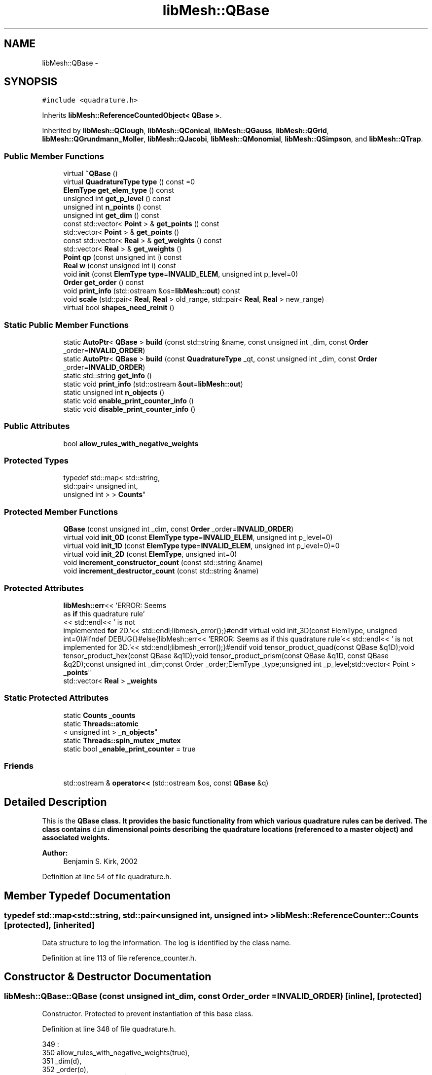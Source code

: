 .TH "libMesh::QBase" 3 "Tue May 6 2014" "libMesh" \" -*- nroff -*-
.ad l
.nh
.SH NAME
libMesh::QBase \- 
.SH SYNOPSIS
.br
.PP
.PP
\fC#include <quadrature\&.h>\fP
.PP
Inherits \fBlibMesh::ReferenceCountedObject< QBase >\fP\&.
.PP
Inherited by \fBlibMesh::QClough\fP, \fBlibMesh::QConical\fP, \fBlibMesh::QGauss\fP, \fBlibMesh::QGrid\fP, \fBlibMesh::QGrundmann_Moller\fP, \fBlibMesh::QJacobi\fP, \fBlibMesh::QMonomial\fP, \fBlibMesh::QSimpson\fP, and \fBlibMesh::QTrap\fP\&.
.SS "Public Member Functions"

.in +1c
.ti -1c
.RI "virtual \fB~QBase\fP ()"
.br
.ti -1c
.RI "virtual \fBQuadratureType\fP \fBtype\fP () const =0"
.br
.ti -1c
.RI "\fBElemType\fP \fBget_elem_type\fP () const "
.br
.ti -1c
.RI "unsigned int \fBget_p_level\fP () const "
.br
.ti -1c
.RI "unsigned int \fBn_points\fP () const "
.br
.ti -1c
.RI "unsigned int \fBget_dim\fP () const "
.br
.ti -1c
.RI "const std::vector< \fBPoint\fP > & \fBget_points\fP () const "
.br
.ti -1c
.RI "std::vector< \fBPoint\fP > & \fBget_points\fP ()"
.br
.ti -1c
.RI "const std::vector< \fBReal\fP > & \fBget_weights\fP () const "
.br
.ti -1c
.RI "std::vector< \fBReal\fP > & \fBget_weights\fP ()"
.br
.ti -1c
.RI "\fBPoint\fP \fBqp\fP (const unsigned int i) const "
.br
.ti -1c
.RI "\fBReal\fP \fBw\fP (const unsigned int i) const "
.br
.ti -1c
.RI "void \fBinit\fP (const \fBElemType\fP \fBtype\fP=\fBINVALID_ELEM\fP, unsigned int p_level=0)"
.br
.ti -1c
.RI "\fBOrder\fP \fBget_order\fP () const "
.br
.ti -1c
.RI "void \fBprint_info\fP (std::ostream &os=\fBlibMesh::out\fP) const "
.br
.ti -1c
.RI "void \fBscale\fP (std::pair< \fBReal\fP, \fBReal\fP > old_range, std::pair< \fBReal\fP, \fBReal\fP > new_range)"
.br
.ti -1c
.RI "virtual bool \fBshapes_need_reinit\fP ()"
.br
.in -1c
.SS "Static Public Member Functions"

.in +1c
.ti -1c
.RI "static \fBAutoPtr\fP< \fBQBase\fP > \fBbuild\fP (const std::string &name, const unsigned int _dim, const \fBOrder\fP _order=\fBINVALID_ORDER\fP)"
.br
.ti -1c
.RI "static \fBAutoPtr\fP< \fBQBase\fP > \fBbuild\fP (const \fBQuadratureType\fP _qt, const unsigned int _dim, const \fBOrder\fP _order=\fBINVALID_ORDER\fP)"
.br
.ti -1c
.RI "static std::string \fBget_info\fP ()"
.br
.ti -1c
.RI "static void \fBprint_info\fP (std::ostream &\fBout\fP=\fBlibMesh::out\fP)"
.br
.ti -1c
.RI "static unsigned int \fBn_objects\fP ()"
.br
.ti -1c
.RI "static void \fBenable_print_counter_info\fP ()"
.br
.ti -1c
.RI "static void \fBdisable_print_counter_info\fP ()"
.br
.in -1c
.SS "Public Attributes"

.in +1c
.ti -1c
.RI "bool \fBallow_rules_with_negative_weights\fP"
.br
.in -1c
.SS "Protected Types"

.in +1c
.ti -1c
.RI "typedef std::map< std::string, 
.br
std::pair< unsigned int, 
.br
unsigned int > > \fBCounts\fP"
.br
.in -1c
.SS "Protected Member Functions"

.in +1c
.ti -1c
.RI "\fBQBase\fP (const unsigned int _dim, const \fBOrder\fP _order=\fBINVALID_ORDER\fP)"
.br
.ti -1c
.RI "virtual void \fBinit_0D\fP (const \fBElemType\fP \fBtype\fP=\fBINVALID_ELEM\fP, unsigned int p_level=0)"
.br
.ti -1c
.RI "virtual void \fBinit_1D\fP (const \fBElemType\fP \fBtype\fP=\fBINVALID_ELEM\fP, unsigned int p_level=0)=0"
.br
.ti -1c
.RI "virtual void \fBinit_2D\fP (const \fBElemType\fP, unsigned int=0)"
.br
.ti -1c
.RI "void \fBincrement_constructor_count\fP (const std::string &name)"
.br
.ti -1c
.RI "void \fBincrement_destructor_count\fP (const std::string &name)"
.br
.in -1c
.SS "Protected Attributes"

.in +1c
.ti -1c
.RI "\fBlibMesh::err\fP<< 'ERROR: Seems 
.br
as \fBif\fP this quadrature rule'
.br
<< std::endl<< ' is not 
.br
implemented \fBfor\fP 2D\&.'<< std::endl;libmesh_error();}#endif virtual void init_3D(const ElemType, unsigned int=0)#ifndef DEBUG{}#else{libMesh::err<< 'ERROR: Seems as if this quadrature rule'<< std::endl<< ' is not implemented for 3D\&.'<< std::endl;libmesh_error();}#endif void tensor_product_quad(const QBase &q1D);void tensor_product_hex(const QBase &q1D);void tensor_product_prism(const QBase &q1D, const QBase &q2D);const unsigned int _dim;const Order _order;ElemType _type;unsigned int _p_level;std::vector< Point > \fB_points\fP"
.br
.ti -1c
.RI "std::vector< \fBReal\fP > \fB_weights\fP"
.br
.in -1c
.SS "Static Protected Attributes"

.in +1c
.ti -1c
.RI "static \fBCounts\fP \fB_counts\fP"
.br
.ti -1c
.RI "static \fBThreads::atomic\fP
.br
< unsigned int > \fB_n_objects\fP"
.br
.ti -1c
.RI "static \fBThreads::spin_mutex\fP \fB_mutex\fP"
.br
.ti -1c
.RI "static bool \fB_enable_print_counter\fP = true"
.br
.in -1c
.SS "Friends"

.in +1c
.ti -1c
.RI "std::ostream & \fBoperator<<\fP (std::ostream &os, const \fBQBase\fP &q)"
.br
.in -1c
.SH "Detailed Description"
.PP 
This is the \fC\fBQBase\fP\fP class\&. It provides the basic functionality from which various quadrature rules can be derived\&. The class contains \fCdim\fP dimensional points describing the quadrature locations (referenced to a master object) and associated weights\&.
.PP
\fBAuthor:\fP
.RS 4
Benjamin S\&. Kirk, 2002 
.RE
.PP

.PP
Definition at line 54 of file quadrature\&.h\&.
.SH "Member Typedef Documentation"
.PP 
.SS "typedef std::map<std::string, std::pair<unsigned int, unsigned int> > \fBlibMesh::ReferenceCounter::Counts\fP\fC [protected]\fP, \fC [inherited]\fP"
Data structure to log the information\&. The log is identified by the class name\&. 
.PP
Definition at line 113 of file reference_counter\&.h\&.
.SH "Constructor & Destructor Documentation"
.PP 
.SS "libMesh::QBase::QBase (const unsigned int_dim, const \fBOrder\fP_order = \fC\fBINVALID_ORDER\fP\fP)\fC [inline]\fP, \fC [protected]\fP"
Constructor\&. Protected to prevent instantiation of this base class\&. 
.PP
Definition at line 348 of file quadrature\&.h\&.
.PP
.nf
349                             :
350   allow_rules_with_negative_weights(true),
351   _dim(d),
352   _order(o),
353   _type(INVALID_ELEM),
354   _p_level(0)
355 {
356 }
.fi
.SS "virtual libMesh::QBase::~QBase ()\fC [inline]\fP, \fC [virtual]\fP"
Destructor\&. 
.PP
Definition at line 70 of file quadrature\&.h\&.
.PP
.nf
70 {}
.fi
.SH "Member Function Documentation"
.PP 
.SS "\fBAutoPtr\fP< \fBQBase\fP > libMesh::QBase::build (const std::string &name, const unsigned int_dim, const \fBOrder\fP_order = \fC\fBINVALID_ORDER\fP\fP)\fC [static]\fP"
Builds a specific quadrature rule, identified through the \fCname\fP string\&. An \fCAutoPtr<QBase>\fP is returned to prevent a memory leak\&. This way the user need not remember to delete the object\&. Enables run-time decision of the quadrature rule\&. The input parameter \fCname\fP must be mappable through the \fC\fBUtility::string_to_enum<>()\fP\fP function\&. 
.PP
Definition at line 40 of file quadrature_build\&.C\&.
.PP
Referenced by libMesh::InfFE< friend_Dim, friend_T_radial, friend_T_map >::attach_quadrature_rule()\&.
.PP
.nf
43 {
44   return QBase::build (Utility::string_to_enum<QuadratureType> (type),
45                        _dim,
46                        _order);
47 }
.fi
.SS "\fBAutoPtr\fP< \fBQBase\fP > libMesh::QBase::build (const \fBQuadratureType\fP_qt, const unsigned int_dim, const \fBOrder\fP_order = \fC\fBINVALID_ORDER\fP\fP)\fC [static]\fP"
Builds a specific quadrature rule, identified through the \fCQuadratureType\fP\&. An \fCAutoPtr<QBase>\fP is returned to prevent a memory leak\&. This way the user need not remember to delete the object\&. Enables run-time decision of the quadrature rule\&. 
.PP
Definition at line 51 of file quadrature_build\&.C\&.
.PP
References libMesh::err, libMesh::FIRST, libMesh::FORTYTHIRD, libMesh::out, libMesh::QCLOUGH, libMesh::QGAUSS, libMesh::QGRID, libMesh::QGRUNDMANN_MOLLER, libMesh::QJACOBI_1_0, libMesh::QJACOBI_2_0, libMesh::QMONOMIAL, libMesh::QSIMPSON, libMesh::QTRAP, libMesh::THIRD, and libMesh::TWENTYTHIRD\&.
.PP
.nf
54 {
55   switch (_qt)
56     {
57 
58     case QCLOUGH:
59       {
60 #ifdef DEBUG
61         if (_order > TWENTYTHIRD)
62           {
63             libMesh::out << "WARNING: Clough quadrature implemented" << std::endl
64                          << " up to TWENTYTHIRD order\&." << std::endl;
65           }
66 #endif
67 
68         AutoPtr<QBase> ap(new QClough(_dim, _order));
69         return ap;
70       }
71 
72     case QGAUSS:
73       {
74 
75 #ifdef DEBUG
76         if (_order > FORTYTHIRD)
77           {
78             libMesh::out << "WARNING: Gauss quadrature implemented" << std::endl
79                          << " up to FORTYTHIRD order\&." << std::endl;
80           }
81 #endif
82 
83         AutoPtr<QBase> ap(new QGauss(_dim, _order));
84         return ap;
85       }
86 
87     case QJACOBI_1_0:
88       {
89 
90 #ifdef DEBUG
91         if (_order > TWENTYTHIRD)
92           {
93             libMesh::out << "WARNING: Jacobi(1,0) quadrature implemented" << std::endl
94                          << " up to TWENTYTHIRD order\&." << std::endl;
95           }
96 
97         if (_dim > 1)
98           {
99             libMesh::out << "WARNING: Jacobi(1,0) quadrature implemented" << std::endl
100                          << " in 1D only\&." << std::endl;
101           }
102 #endif
103 
104         AutoPtr<QBase> ap(new QJacobi(_dim, _order, 1, 0));
105         return ap;
106       }
107 
108     case QJACOBI_2_0:
109       {
110 
111 #ifdef DEBUG
112         if (_order > TWENTYTHIRD)
113           {
114             libMesh::out << "WARNING: Jacobi(2,0) quadrature implemented" << std::endl
115                          << " up to TWENTYTHIRD order\&." << std::endl;
116           }
117 
118         if (_dim > 1)
119           {
120             libMesh::out << "WARNING: Jacobi(2,0) quadrature implemented" << std::endl
121                          << " in 1D only\&." << std::endl;
122           }
123 #endif
124 
125         AutoPtr<QBase> ap(new QJacobi(_dim, _order, 2, 0));
126         return ap;
127       }
128 
129     case QSIMPSON:
130       {
131 
132 #ifdef DEBUG
133         if (_order > THIRD)
134           {
135             libMesh::out << "WARNING: Simpson rule provides only" << std::endl
136                          << " THIRD order!" << std::endl;
137           }
138 #endif
139 
140         AutoPtr<QBase> ap(new QSimpson(_dim));
141         return ap;
142       }
143 
144     case QTRAP:
145       {
146 
147 #ifdef DEBUG
148         if (_order > FIRST)
149           {
150             libMesh::out << "WARNING: Trapezoidal rule provides only" << std::endl
151                          << " FIRST order!" << std::endl;
152           }
153 #endif
154 
155         AutoPtr<QBase> ap(new QTrap(_dim));
156         return ap;
157       }
158 
159     case QGRID:
160       {
161         AutoPtr<QBase> ap(new QGrid(_dim, _order));
162         return ap;
163       }
164 
165     case QGRUNDMANN_MOLLER:
166       {
167         AutoPtr<QBase> ap(new QGrundmann_Moller(_dim, _order));
168         return ap;
169       }
170 
171     case QMONOMIAL:
172       {
173         AutoPtr<QBase> ap(new QMonomial(_dim, _order));
174         return ap;
175       }
176 
177     default:
178       {
179         libMesh::err << "ERROR: Bad qt=" << _qt << std::endl;
180         libmesh_error();
181       }
182     }
183 
184 
185   libmesh_error();
186   AutoPtr<QBase> ap(NULL);
187   return ap;
188 }
.fi
.SS "void libMesh::ReferenceCounter::disable_print_counter_info ()\fC [static]\fP, \fC [inherited]\fP"

.PP
Definition at line 106 of file reference_counter\&.C\&.
.PP
References libMesh::ReferenceCounter::_enable_print_counter\&.
.PP
.nf
107 {
108   _enable_print_counter = false;
109   return;
110 }
.fi
.SS "void libMesh::ReferenceCounter::enable_print_counter_info ()\fC [static]\fP, \fC [inherited]\fP"
Methods to enable/disable the reference counter output from \fBprint_info()\fP 
.PP
Definition at line 100 of file reference_counter\&.C\&.
.PP
References libMesh::ReferenceCounter::_enable_print_counter\&.
.PP
.nf
101 {
102   _enable_print_counter = true;
103   return;
104 }
.fi
.SS "unsigned int libMesh::QBase::get_dim () const\fC [inline]\fP"

.PP
\fBReturns:\fP
.RS 4
the dimension of the quadrature rule\&. 
.RE
.PP

.PP
Definition at line 123 of file quadrature\&.h\&.
.PP
Referenced by libMesh::InfFE< friend_Dim, friend_T_radial, friend_T_map >::attach_quadrature_rule(), libMesh::QConical::conical_product_pyramid(), libMesh::QConical::conical_product_tet(), and libMesh::QConical::conical_product_tri()\&.
.PP
.nf
123 { return _dim;  }
.fi
.SS "\fBElemType\fP libMesh::QBase::get_elem_type () const\fC [inline]\fP"

.PP
\fBReturns:\fP
.RS 4
the current element type we're set up for 
.RE
.PP

.PP
Definition at line 104 of file quadrature\&.h\&.
.PP
.nf
105   { return _type; }
.fi
.SS "std::string libMesh::ReferenceCounter::get_info ()\fC [static]\fP, \fC [inherited]\fP"
Gets a string containing the reference information\&. 
.PP
Definition at line 47 of file reference_counter\&.C\&.
.PP
References libMesh::ReferenceCounter::_counts, and libMesh::Quality::name()\&.
.PP
Referenced by libMesh::ReferenceCounter::print_info()\&.
.PP
.nf
48 {
49 #if defined(LIBMESH_ENABLE_REFERENCE_COUNTING) && defined(DEBUG)
50 
51   std::ostringstream oss;
52 
53   oss << '\n'
54       << " ---------------------------------------------------------------------------- \n"
55       << "| Reference count information                                                |\n"
56       << " ---------------------------------------------------------------------------- \n";
57 
58   for (Counts::iterator it = _counts\&.begin();
59        it != _counts\&.end(); ++it)
60     {
61       const std::string name(it->first);
62       const unsigned int creations    = it->second\&.first;
63       const unsigned int destructions = it->second\&.second;
64 
65       oss << "| " << name << " reference count information:\n"
66           << "|  Creations:    " << creations    << '\n'
67           << "|  Destructions: " << destructions << '\n';
68     }
69 
70   oss << " ---------------------------------------------------------------------------- \n";
71 
72   return oss\&.str();
73 
74 #else
75 
76   return "";
77 
78 #endif
79 }
.fi
.SS "\fBOrder\fP libMesh::QBase::get_order () const\fC [inline]\fP"

.PP
\fBReturns:\fP
.RS 4
the order of the quadrature rule\&. 
.RE
.PP

.PP
Definition at line 169 of file quadrature\&.h\&.
.PP
Referenced by libMesh::InfFE< friend_Dim, friend_T_radial, friend_T_map >::attach_quadrature_rule()\&.
.PP
.nf
169 { return static_cast<Order>(_order + _p_level); }
.fi
.SS "unsigned int libMesh::QBase::get_p_level () const\fC [inline]\fP"

.PP
\fBReturns:\fP
.RS 4
the current p refinement level we're initialized with 
.RE
.PP

.PP
Definition at line 110 of file quadrature\&.h\&.
.PP
.nf
111   { return _p_level; }
.fi
.SS "const std::vector<\fBPoint\fP>& libMesh::QBase::get_points () const\fC [inline]\fP"

.PP
\fBReturns:\fP
.RS 4
a \fCstd::vector\fP containing the quadrature point locations on a reference object\&. 
.RE
.PP

.PP
Definition at line 129 of file quadrature\&.h\&.
.PP
References _points\&.
.PP
Referenced by libMesh::QClough::init_1D(), libMesh::QClough::init_2D(), libMesh::QGauss::init_2D(), libMesh::QMonomial::init_2D(), libMesh::QGauss::init_3D(), libMesh::QMonomial::init_3D(), and libMesh::FESubdivision::reinit()\&.
.PP
.nf
129 { return _points;  }
.fi
.SS "std::vector<\fBPoint\fP>& libMesh::QBase::get_points ()\fC [inline]\fP"

.PP
\fBReturns:\fP
.RS 4
a \fCstd::vector\fP containing the quadrature point locations on a reference object as a writeable reference\&. 
.RE
.PP

.PP
Definition at line 135 of file quadrature\&.h\&.
.PP
References _points\&.
.PP
.nf
135 { return _points;  }
.fi
.SS "const std::vector<\fBReal\fP>& libMesh::QBase::get_weights () const\fC [inline]\fP"

.PP
\fBReturns:\fP
.RS 4
a \fCstd::vector\fP containing the quadrature weights\&. 
.RE
.PP

.PP
Definition at line 140 of file quadrature\&.h\&.
.PP
References _weights\&.
.PP
Referenced by libMesh::QClough::init_1D(), libMesh::QClough::init_2D(), libMesh::QGauss::init_2D(), libMesh::QMonomial::init_2D(), libMesh::QGauss::init_3D(), libMesh::QMonomial::init_3D(), and libMesh::FESubdivision::reinit()\&.
.PP
.nf
140 { return _weights; }
.fi
.SS "std::vector<\fBReal\fP>& libMesh::QBase::get_weights ()\fC [inline]\fP"

.PP
\fBReturns:\fP
.RS 4
a \fCstd::vector\fP containing the quadrature weights\&. 
.RE
.PP

.PP
Definition at line 145 of file quadrature\&.h\&.
.PP
References _weights\&.
.PP
.nf
145 { return _weights; }
.fi
.SS "void libMesh::ReferenceCounter::increment_constructor_count (const std::string &name)\fC [inline]\fP, \fC [protected]\fP, \fC [inherited]\fP"
Increments the construction counter\&. Should be called in the constructor of any derived class that will be reference counted\&. 
.PP
Definition at line 163 of file reference_counter\&.h\&.
.PP
References libMesh::ReferenceCounter::_counts, libMesh::Quality::name(), and libMesh::Threads::spin_mtx\&.
.PP
Referenced by libMesh::ReferenceCountedObject< RBParametrized >::ReferenceCountedObject()\&.
.PP
.nf
164 {
165   Threads::spin_mutex::scoped_lock lock(Threads::spin_mtx);
166   std::pair<unsigned int, unsigned int>& p = _counts[name];
167 
168   p\&.first++;
169 }
.fi
.SS "void libMesh::ReferenceCounter::increment_destructor_count (const std::string &name)\fC [inline]\fP, \fC [protected]\fP, \fC [inherited]\fP"
Increments the destruction counter\&. Should be called in the destructor of any derived class that will be reference counted\&. 
.PP
Definition at line 176 of file reference_counter\&.h\&.
.PP
References libMesh::ReferenceCounter::_counts, libMesh::Quality::name(), and libMesh::Threads::spin_mtx\&.
.PP
Referenced by libMesh::ReferenceCountedObject< RBParametrized >::~ReferenceCountedObject()\&.
.PP
.nf
177 {
178   Threads::spin_mutex::scoped_lock lock(Threads::spin_mtx);
179   std::pair<unsigned int, unsigned int>& p = _counts[name];
180 
181   p\&.second++;
182 }
.fi
.SS "void libMesh::QBase::init (const \fBElemType\fPtype = \fC\fBINVALID_ELEM\fP\fP, unsigned intp_level = \fC0\fP)"
Initializes the data structures to contain a quadrature rule for an object of type \fCtype\fP\&. 
.PP
Definition at line 27 of file quadrature\&.C\&.
.PP
References init_0D(), init_1D(), and init_2D()\&.
.PP
Referenced by libMesh::QClough::init_1D(), libMesh::QTrap::init_2D(), libMesh::QClough::init_2D(), libMesh::QGauss::init_2D(), libMesh::QSimpson::init_2D(), libMesh::QGrid::init_2D(), libMesh::QMonomial::init_2D(), libMesh::QTrap::init_3D(), libMesh::QGauss::init_3D(), libMesh::QSimpson::init_3D(), libMesh::QGrid::init_3D(), libMesh::QMonomial::init_3D(), libMesh::QGauss::QGauss(), libMesh::QJacobi::QJacobi(), libMesh::QSimpson::QSimpson(), libMesh::QTrap::QTrap(), and libMesh::FESubdivision::reinit()\&.
.PP
.nf
29 {
30   // check to see if we have already
31   // done the work for this quadrature rule
32   if (t == _type && p == _p_level)
33     return;
34   else
35     {
36       _type = t;
37       _p_level = p;
38     }
39 
40 
41 
42   switch(_dim)
43     {
44     case 0:
45       this->init_0D(_type,_p_level);
46 
47       return;
48 
49     case 1:
50       this->init_1D(_type,_p_level);
51 
52       return;
53 
54     case 2:
55       this->init_2D(_type,_p_level);
56 
57       return;
58 
59     case 3:
60       this->init_3D(_type,_p_level);
61 
62       return;
63 
64     default:
65       libmesh_error();
66     }
67 }
.fi
.SS "void libMesh::QBase::init_0D (const \fBElemType\fPtype = \fC\fBINVALID_ELEM\fP\fP, unsigned intp_level = \fC0\fP)\fC [protected]\fP, \fC [virtual]\fP"
Initializes the 0D quadrature rule by filling the points and weights vectors with the appropriate values\&. Generally this is just one point with weight 1\&. 
.PP
Definition at line 71 of file quadrature\&.C\&.
.PP
References _points, and _weights\&.
.PP
Referenced by init()\&.
.PP
.nf
73 {
74   _points\&.resize(1);
75   _weights\&.resize(1);
76   _points[0] = Point(0\&.);
77   _weights[0] = 1\&.0;
78 }
.fi
.SS "virtual void libMesh::QBase::init_1D (const \fBElemType\fPtype = \fC\fBINVALID_ELEM\fP\fP, unsigned intp_level = \fC0\fP)\fC [protected]\fP, \fC [pure virtual]\fP"
Initializes the 1D quadrature rule by filling the points and weights vectors with the appropriate values\&. The order of the rule will be defined by the implementing class\&. It is assumed that derived quadrature rules will at least define the init_1D function, therefore it is pure virtual\&. 
.PP
Implemented in \fBlibMesh::QGrundmann_Moller\fP, \fBlibMesh::QMonomial\fP, \fBlibMesh::QJacobi\fP, \fBlibMesh::QGrid\fP, \fBlibMesh::QSimpson\fP, \fBlibMesh::QGauss\fP, \fBlibMesh::QClough\fP, \fBlibMesh::QConical\fP, and \fBlibMesh::QTrap\fP\&.
.PP
Referenced by init()\&.
.SS "virtual void libMesh::QBase::init_2D (const \fBElemType\fP, unsigned int = \fC0\fP)\fC [inline]\fP, \fC [protected]\fP, \fC [virtual]\fP"
Initializes the 2D quadrature rule by filling the points and weights vectors with the appropriate values\&. The order of the rule will be defined by the implementing class\&. Should not be pure virtual since a derived quadrature rule may only be defined in 1D\&. If not redefined, gives an error (when \fCDEBUG\fP defined) when called\&. 
.PP
Reimplemented in \fBlibMesh::QMonomial\fP, \fBlibMesh::QGrid\fP, \fBlibMesh::QConical\fP, \fBlibMesh::QSimpson\fP, \fBlibMesh::QGauss\fP, \fBlibMesh::QClough\fP, and \fBlibMesh::QTrap\fP\&.
.PP
Definition at line 246 of file quadrature\&.h\&.
.PP
Referenced by init()\&.
.PP
.nf
249   {}
.fi
.SS "static unsigned int libMesh::ReferenceCounter::n_objects ()\fC [inline]\fP, \fC [static]\fP, \fC [inherited]\fP"
Prints the number of outstanding (created, but not yet destroyed) objects\&. 
.PP
Definition at line 79 of file reference_counter\&.h\&.
.PP
References libMesh::ReferenceCounter::_n_objects\&.
.PP
.nf
80   { return _n_objects; }
.fi
.SS "unsigned int libMesh::QBase::n_points () const\fC [inline]\fP"

.PP
\fBReturns:\fP
.RS 4
the number of points associated with the quadrature rule\&. 
.RE
.PP

.PP
Definition at line 116 of file quadrature\&.h\&.
.PP
References _points, and libMesh::libmesh_assert()\&.
.PP
Referenced by libMesh::QConical::conical_product_pyramid(), libMesh::QConical::conical_product_tet(), libMesh::QConical::conical_product_tri(), libMesh::ProjectFEMSolution::operator()(), and print_info()\&.
.PP
.nf
117   { libmesh_assert (!_points\&.empty());
118     return libmesh_cast_int<unsigned int>(_points\&.size()); }
.fi
.SS "void libMesh::ReferenceCounter::print_info (std::ostream &out = \fC\fBlibMesh::out\fP\fP)\fC [static]\fP, \fC [inherited]\fP"
Prints the reference information, by default to \fC\fBlibMesh::out\fP\fP\&. 
.PP
Definition at line 88 of file reference_counter\&.C\&.
.PP
References libMesh::ReferenceCounter::_enable_print_counter, and libMesh::ReferenceCounter::get_info()\&.
.PP
.nf
89 {
90   if( _enable_print_counter ) out_stream << ReferenceCounter::get_info();
91 }
.fi
.SS "void libMesh::QBase::print_info (std::ostream &os = \fC\fBlibMesh::out\fP\fP) const\fC [inline]\fP"
Prints information relevant to the quadrature rule, by default to \fBlibMesh::out\fP\&. 
.PP
Definition at line 362 of file quadrature\&.h\&.
.PP
References _points, _weights, libMesh::libmesh_assert(), and n_points()\&.
.PP
Referenced by libMesh::operator<<()\&.
.PP
.nf
363 {
364   libmesh_assert(!_points\&.empty());
365   libmesh_assert(!_weights\&.empty());
366 
367   os << "N_Q_Points=" << this->n_points() << std::endl << std::endl;
368   for (unsigned int qpoint=0; qpoint<this->n_points(); qpoint++)
369     {
370       os << " Point " << qpoint << ":\n"
371          << "  "
372          << _points[qpoint]
373          << " Weight:\n "
374          << "  w=" << _weights[qpoint] << "\n" << std::endl;
375     }
376 }
.fi
.SS "\fBPoint\fP libMesh::QBase::qp (const unsigned inti) const\fC [inline]\fP"

.PP
\fBReturns:\fP
.RS 4
the $ i^{th} $ quadrature point on the reference object\&. 
.RE
.PP

.PP
Definition at line 150 of file quadrature\&.h\&.
.PP
References _points\&.
.PP
Referenced by libMesh::QConical::conical_product_pyramid(), libMesh::QConical::conical_product_tet(), and libMesh::QConical::conical_product_tri()\&.
.PP
.nf
151   { libmesh_assert_less (i, _points\&.size()); return _points[i]; }
.fi
.SS "void libMesh::QBase::scale (std::pair< \fBReal\fP, \fBReal\fP >old_range, std::pair< \fBReal\fP, \fBReal\fP >new_range)"
Maps the points of a 1D interval quadrature rule (typically [-1,1]) to any other 1D interval (typically [0,1]) and scales the weights accordingly\&. The quadrature rule will be mapped from the entries of old_range to the entries of new_range\&. 
.PP
Definition at line 82 of file quadrature\&.C\&.
.PP
References _points, _weights, libMesh::libmesh_assert_greater(), and libMesh::Real\&.
.PP
Referenced by libMesh::QConical::conical_product_tet(), and libMesh::QConical::conical_product_tri()\&.
.PP
.nf
84 {
85   // Make sure we are in 1D
86   libmesh_assert_equal_to (_dim, 1);
87 
88   // Make sure that we have sane ranges
89   libmesh_assert_greater (new_range\&.second, new_range\&.first);
90   libmesh_assert_greater (old_range\&.second, old_range\&.first);
91 
92   // Make sure there are some points
93   libmesh_assert_greater (_points\&.size(), 0);
94 
95   // We're mapping from old_range -> new_range
96   for (unsigned int i=0; i<_points\&.size(); i++)
97     {
98       _points[i](0) =
99         (_points[i](0) - old_range\&.first) *
100         (new_range\&.second - new_range\&.first) /
101         (old_range\&.second - old_range\&.first) +
102         new_range\&.first;
103     }
104 
105   // Compute the scale factor and scale the weights
106   const Real scfact = (new_range\&.second - new_range\&.first) /
107     (old_range\&.second - old_range\&.first);
108 
109   for (unsigned int i=0; i<_points\&.size(); i++)
110     _weights[i] *= scfact;
111 }
.fi
.SS "virtual bool libMesh::QBase::shapes_need_reinit ()\fC [inline]\fP, \fC [virtual]\fP"
Returns true if the shape functions need to be recalculated\&.
.PP
This can happen if the number of points or their positions change\&.
.PP
By default this will return false\&. 
.PP
Definition at line 198 of file quadrature\&.h\&.
.PP
.nf
198 { return false; }
.fi
.SS "virtual \fBQuadratureType\fP libMesh::QBase::type () const\fC [pure virtual]\fP"

.PP
\fBReturns:\fP
.RS 4
the quadrature type in derived classes\&. 
.RE
.PP

.PP
Implemented in \fBlibMesh::QGrundmann_Moller\fP, \fBlibMesh::QMonomial\fP, \fBlibMesh::QJacobi\fP, \fBlibMesh::QGrid\fP, \fBlibMesh::QSimpson\fP, \fBlibMesh::QConical\fP, \fBlibMesh::QGauss\fP, \fBlibMesh::QClough\fP, and \fBlibMesh::QTrap\fP\&.
.PP
Referenced by libMesh::InfFE< friend_Dim, friend_T_radial, friend_T_map >::attach_quadrature_rule()\&.
.SS "\fBReal\fP libMesh::QBase::w (const unsigned inti) const\fC [inline]\fP"

.PP
\fBReturns:\fP
.RS 4
the $ i^{th} $ quadrature weight\&. 
.RE
.PP

.PP
Definition at line 156 of file quadrature\&.h\&.
.PP
References _weights\&.
.PP
Referenced by libMesh::QConical::conical_product_pyramid(), libMesh::QConical::conical_product_tet(), and libMesh::QConical::conical_product_tri()\&.
.PP
.nf
157   { libmesh_assert_less (i, _weights\&.size()); return _weights[i]; }
.fi
.SH "Friends And Related Function Documentation"
.PP 
.SS "std::ostream& operator<< (std::ostream &os, const \fBQBase\fP &q)\fC [friend]\fP"
Same as above, but allows you to use the stream syntax\&. 
.PP
Definition at line 197 of file quadrature\&.C\&.
.PP
.nf
198 {
199   q\&.print_info(os);
200   return os;
201 }
.fi
.SH "Member Data Documentation"
.PP 
.SS "\fBReferenceCounter::Counts\fP libMesh::ReferenceCounter::_counts\fC [static]\fP, \fC [protected]\fP, \fC [inherited]\fP"
Actually holds the data\&. 
.PP
Definition at line 118 of file reference_counter\&.h\&.
.PP
Referenced by libMesh::ReferenceCounter::get_info(), libMesh::ReferenceCounter::increment_constructor_count(), and libMesh::ReferenceCounter::increment_destructor_count()\&.
.SS "bool libMesh::ReferenceCounter::_enable_print_counter = true\fC [static]\fP, \fC [protected]\fP, \fC [inherited]\fP"
Flag to control whether reference count information is printed when print_info is called\&. 
.PP
Definition at line 137 of file reference_counter\&.h\&.
.PP
Referenced by libMesh::ReferenceCounter::disable_print_counter_info(), libMesh::ReferenceCounter::enable_print_counter_info(), and libMesh::ReferenceCounter::print_info()\&.
.SS "\fBThreads::spin_mutex\fP libMesh::ReferenceCounter::_mutex\fC [static]\fP, \fC [protected]\fP, \fC [inherited]\fP"
Mutual exclusion object to enable thread-safe reference counting\&. 
.PP
Definition at line 131 of file reference_counter\&.h\&.
.SS "\fBThreads::atomic\fP< unsigned int > libMesh::ReferenceCounter::_n_objects\fC [static]\fP, \fC [protected]\fP, \fC [inherited]\fP"
The number of objects\&. Print the reference count information when the number returns to 0\&. 
.PP
Definition at line 126 of file reference_counter\&.h\&.
.PP
Referenced by libMesh::ReferenceCounter::n_objects(), libMesh::ReferenceCounter::ReferenceCounter(), and libMesh::ReferenceCounter::~ReferenceCounter()\&.
.SS "\fBlibMesh::err\fP<< 'ERROR: Seems as \fBif\fP this quadrature rule' << std::endl << ' is not implemented \fBfor\fP 2D\&.' << std::endl; libmesh_error(); }#endif virtual void init_3D (const ElemType, unsigned int =0)#ifndef DEBUG {}#else { libMesh::err << 'ERROR: Seems as if this quadrature rule' << std::endl << ' is not implemented for 3D\&.' << std::endl; libmesh_error(); }#endif void tensor_product_quad (const QBase& q1D); void tensor_product_hex (const QBase& q1D); void tensor_product_prism (const QBase& q1D, const QBase& q2D); const unsigned int _dim; const Order _order; ElemType _type; unsigned int _p_level; std::vector<Point> libMesh::QBase::_points\fC [protected]\fP"

.PP
Definition at line 332 of file quadrature\&.h\&.
.PP
Referenced by libMesh::QConical::conical_product_pyramid(), libMesh::QConical::conical_product_tet(), libMesh::QConical::conical_product_tri(), libMesh::QGauss::dunavant_rule(), libMesh::QGauss::dunavant_rule2(), get_points(), libMesh::QGrundmann_Moller::gm_rule(), init_0D(), libMesh::QTrap::init_1D(), libMesh::QClough::init_1D(), libMesh::QGauss::init_1D(), libMesh::QSimpson::init_1D(), libMesh::QGrid::init_1D(), libMesh::QJacobi::init_1D(), libMesh::QTrap::init_2D(), libMesh::QClough::init_2D(), libMesh::QGauss::init_2D(), libMesh::QSimpson::init_2D(), libMesh::QGrid::init_2D(), libMesh::QMonomial::init_2D(), libMesh::QTrap::init_3D(), libMesh::QGauss::init_3D(), libMesh::QSimpson::init_3D(), libMesh::QGrid::init_3D(), libMesh::QMonomial::init_3D(), libMesh::QGauss::keast_rule(), libMesh::QMonomial::kim_rule(), n_points(), print_info(), qp(), scale(), libMesh::QMonomial::stroud_rule(), and libMesh::QMonomial::wissmann_rule()\&.
.SS "std::vector<\fBReal\fP> libMesh::QBase::_weights\fC [protected]\fP"
The value of the quadrature weights\&. 
.PP
Definition at line 337 of file quadrature\&.h\&.
.PP
Referenced by libMesh::QConical::conical_product_pyramid(), libMesh::QConical::conical_product_tet(), libMesh::QConical::conical_product_tri(), libMesh::QGauss::dunavant_rule(), libMesh::QGauss::dunavant_rule2(), get_weights(), libMesh::QGrundmann_Moller::gm_rule(), init_0D(), libMesh::QTrap::init_1D(), libMesh::QClough::init_1D(), libMesh::QGauss::init_1D(), libMesh::QSimpson::init_1D(), libMesh::QGrid::init_1D(), libMesh::QJacobi::init_1D(), libMesh::QTrap::init_2D(), libMesh::QClough::init_2D(), libMesh::QGauss::init_2D(), libMesh::QSimpson::init_2D(), libMesh::QGrid::init_2D(), libMesh::QMonomial::init_2D(), libMesh::QTrap::init_3D(), libMesh::QGauss::init_3D(), libMesh::QSimpson::init_3D(), libMesh::QGrid::init_3D(), libMesh::QMonomial::init_3D(), libMesh::QGauss::keast_rule(), libMesh::QMonomial::kim_rule(), print_info(), scale(), libMesh::QMonomial::stroud_rule(), w(), and libMesh::QMonomial::wissmann_rule()\&.
.SS "bool libMesh::QBase::allow_rules_with_negative_weights"
Flag (default true) controlling the use of quadrature rules with negative weights\&. Set this to false to ONLY use (potentially) safer but more expensive rules with all positive weights\&.
.PP
Negative weights typically appear in Gaussian quadrature rules over three-dimensional elements\&. Rules with negative weights can be unsuitable for some problems\&. For example, it is possible for a rule with negative weights to obtain a negative result when integrating a positive function\&.
.PP
A particular example: if rules with negative weights are not allowed, a request for TET,THIRD (5 points) will return the TET,FIFTH (14 points) rule instead, nearly tripling the computational effort required! 
.PP
Definition at line 215 of file quadrature\&.h\&.
.PP
Referenced by libMesh::QGauss::init_3D(), libMesh::QMonomial::init_3D(), and libMesh::QGrundmann_Moller::init_3D()\&.

.SH "Author"
.PP 
Generated automatically by Doxygen for libMesh from the source code\&.
